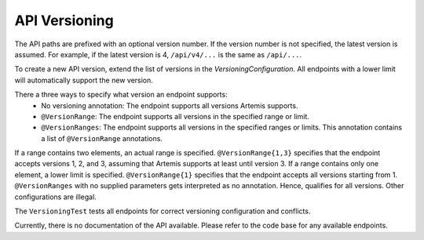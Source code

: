 API Versioning
===========================

The API paths are prefixed with an optional version number. If the version number is not specified, the latest version is assumed. For example, if the latest version is 4, ``/api/v4/...`` is the same as ``/api/...``.

To create a new API version, extend the list of versions in the `VersioningConfiguration`. All endpoints with a lower limit will automatically support the new version.

There a three ways to specify what version an endpoint supports:
    - No versioning annotation: The endpoint supports all versions Artemis supports.
    - ``@VersionRange``: The endpoint supports all versions in the specified range or limit.
    - ``@VersionRanges``: The endpoint supports all versions in the specified ranges or limits. This annotation contains a list of ``@VersionRange`` annotations.

If a range contains two elements, an actual range is specified. ``@VersionRange{1,3}`` specifies that the endpoint accepts versions 1, 2, and 3, assuming that Artemis supports at least until version 3. If a range contains only one element, a lower limit is specified. ``@VersionRange{1}`` specifies that the endpoint accepts all versions starting from 1. ``@VersionRanges`` with no supplied parameters gets interpreted as no annotation. Hence, qualifies for all versions. Other configurations are illegal.

The ``VersioningTest`` tests all endpoints for correct versioning configuration and conflicts.

Currently, there is no documentation of the API available. Please refer to the code base for any available endpoints.
